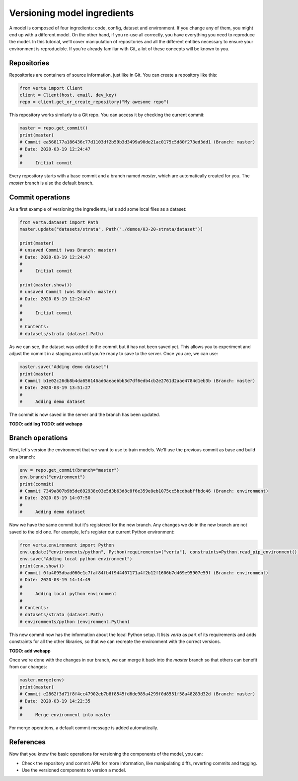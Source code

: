 Versioning model ingredients
============================

A model is composed of four ingredients: code, config, dataset and environment. If you change any of
them, you might end up with a different model. On the other hand, if you re-use all correctly, you
have everything you need to reproduce the model. In this tutorial, we'll cover manipulation of
repositories and all the different entities necessary to ensure your environment is reproducible.
If you're already familiar with Git, a lot of these concepts will be known to you.

Repositories
^^^^^^^^^^^^

Repositories are containers of source information, just like in Git. You can create a repository
like this:

.. code-block:: python

    from verta import Client
    client = Client(host, email, dev_key)
    repo = client.get_or_create_repository("My awesome repo")

This repository works similarly to a Git repo. You can access it by checking the current commit:

.. code-block:: python

    master = repo.get_commit()
    print(master)
    # Commit ea568177a186436c77d1103df2b59b3d3499a90de21ac0175c5d80f273ed3dd1 (Branch: master)
    # Date: 2020-03-19 12:24:47
    #
    #     Initial commit

Every repository starts with a base commit and a branch named `master`, which are automatically
created for you. The `master` branch is also the default branch.

Commit operations
^^^^^^^^^^^^^^^^^

As a first example of versioning the ingredients, let's add some local files as a dataset:

.. code-block:: python

    from verta.dataset import Path
    master.update("datasets/strata", Path("./demos/03-20-strata/dataset"))

    print(master)
    # unsaved Commit (was Branch: master)
    # Date: 2020-03-19 12:24:47
    #
    #     Initial commit

    print(master.show())
    # unsaved Commit (was Branch: master)
    # Date: 2020-03-19 12:24:47
    #
    #     Initial commit
    #
    # Contents:
    # datasets/strata (dataset.Path)

As we can see, the dataset was added to the commit but it has not been saved yet. This allows you to
experiment and adjust the commit in a staging area until you're ready to save to the server. Once you
are, we can use:

.. code-block:: python

    master.save("Adding demo dataset")
    print(master)
    # Commit b1e02c26db8b4da656146ad0aeaebbb3d7df6edb4cb2e2761d2aae4784d1eb3b (Branch: master)
    # Date: 2020-03-19 13:51:27
    #
    #     Adding demo dataset

The commit is now saved in the server and the branch has been updated.

**TODO: add log**
**TODO: add webapp**

Branch operations
^^^^^^^^^^^^^^^^^^^^^^^^^^^^^^^^^^^^^^^^^^^^

Next, let's version the environment that we want to use to train models. We'll use the previous commit
as base and build on a branch:

.. code-block:: python

    env = repo.get_commit(branch="master")
    env.branch("environment")
    print(commit)
    # Commit 7349a807b9b5de692938c03e5d3b63d8c8f6e359e8eb1075cc5bcdbabffbdc46 (Branch: environment)
    # Date: 2020-03-19 14:07:50
    #
    #     Adding demo dataset

Now we have the same commit but it's registered for the new branch. Any changes we do in the new
branch are not saved to the old one. For example, let's register our current Python environment:

.. code-block:: python

    from verta.environment import Python
    env.update("environments/python", Python(requirements=["verta"], constraints=Python.read_pip_environment()))
    env.save("Adding local python environment")
    print(env.show())
    # Commit 0fa4095dbad060e1c7faf84fb4f944407171a4f2b12f1606b7d469e95907e59f (Branch: environment)
    # Date: 2020-03-19 14:14:49
    #
    #     Adding local python environment
    #
    # Contents:
    # datasets/strata (dataset.Path)
    # environments/python (environment.Python)

This new commit now has the information about the local Python setup. It lists `verta` as part of its
requirements and adds constraints for all the other libraries, so that we can recreate the environment
with the correct versions.

**TODO: add webapp**

Once we're done with the changes in our branch, we can merge it back into the `master` branch so that
others can benefit from our changes:

.. code-block:: python

    master.merge(env)
    print(master)
    # Commit e2862f3d71f8f4cc47902eb7b8f8545fd6de989a4299f0d8551f58a48283d32d (Branch: master)
    # Date: 2020-03-19 14:22:35
    #
    #     Merge environment into master

For merge operations, a default commit message is added automatically.

References
^^^^^^^^^^

Now that you know the basic operations for versioning the components of the model, you can:

- Check the repository and commit APIs for more information, like manipulating diffs, reverting commits
  and tagging.
- Use the versioned components to version a model.